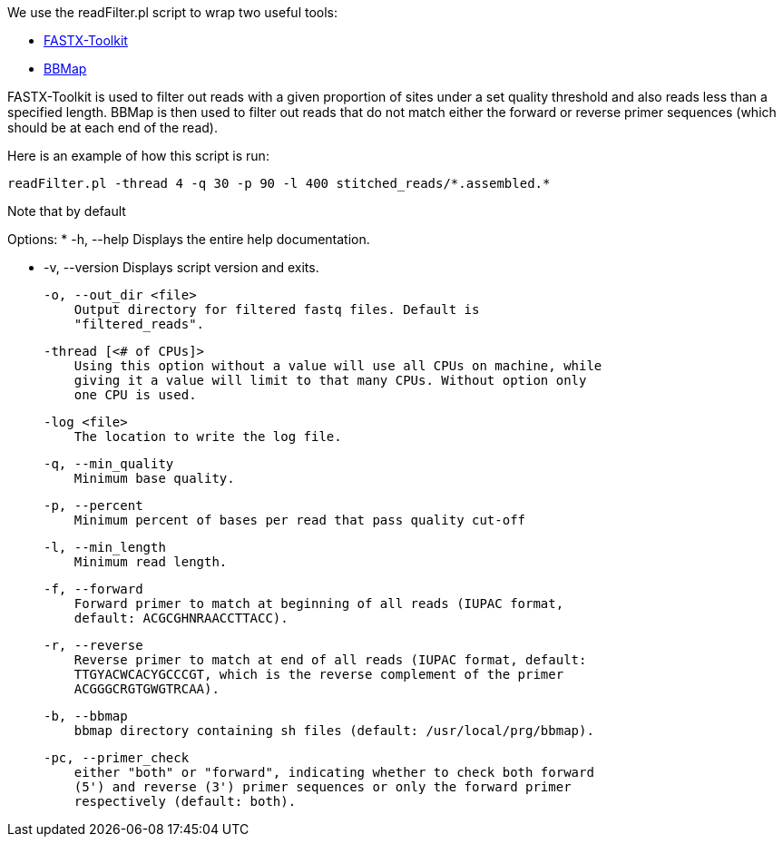 We use the readFilter.pl script to wrap two useful tools:

* http://hannonlab.cshl.edu/fastx_toolkit/[FASTX-Toolkit]
* https://sourceforge.net/projects/bbmap/[BBMap]

FASTX-Toolkit is used to filter out reads with a given proportion of sites under a set quality threshold and also reads less than a specified length. BBMap is then used to filter out reads that do not match either the forward or reverse primer sequences (which should be at each end of the read).

Here is an example of how this script is run:

    readFilter.pl -thread 4 -q 30 -p 90 -l 400 stitched_reads/*.assembled.*

Note that by default 

Options:
* -h, --help Displays the entire help documentation.

* -v, --version Displays script version and exits.

    -o, --out_dir <file>
        Output directory for filtered fastq files. Default is
        "filtered_reads".

    -thread [<# of CPUs]>
        Using this option without a value will use all CPUs on machine, while
        giving it a value will limit to that many CPUs. Without option only
        one CPU is used.

    -log <file>
        The location to write the log file.

    -q, --min_quality
        Minimum base quality.

    -p, --percent
        Minimum percent of bases per read that pass quality cut-off

    -l, --min_length
        Minimum read length.

    -f, --forward
        Forward primer to match at beginning of all reads (IUPAC format,
        default: ACGCGHNRAACCTTACC).

    -r, --reverse
        Reverse primer to match at end of all reads (IUPAC format, default:
        TTGYACWCACYGCCCGT, which is the reverse complement of the primer
        ACGGGCRGTGWGTRCAA).

    -b, --bbmap
        bbmap directory containing sh files (default: /usr/local/prg/bbmap).

    -pc, --primer_check
        either "both" or "forward", indicating whether to check both forward
        (5') and reverse (3') primer sequences or only the forward primer
        respectively (default: both).
